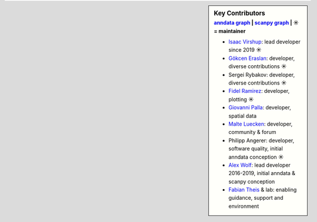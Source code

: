 .. sidebar:: Key Contributors
   :subtitle: `anndata graph`_ | `scanpy graph`_ | ☀ = maintainer

   * `Isaac Virshup`_: lead developer since 2019 ☀
   * `Gökcen Eraslan`_: developer, diverse contributions ☀
   * Sergei Rybakov: developer, diverse contributions ☀
   * `Fidel Ramirez`_: developer, plotting ☀
   * `Giovanni Palla`_: developer, spatial data
   * `Malte Luecken`_: developer, community & forum
   * Philipp Angerer: developer, software quality, initial anndata conception ☀
   * `Alex Wolf`_: lead developer 2016-2019, initial anndata & scanpy conception
   * `Fabian Theis`_ & lab: enabling guidance, support and environment

.. _anndata graph: https://github.com/theislab/anndata/graphs/contributors
.. _scanpy graph: https://github.com/theislab/scanpy/graphs/contributors
.. _Isaac Virshup: https://twitter.com/ivirshup
.. _Alex Wolf: https://twitter.com/falexwolf
.. _Fabian Theis: https://twitter.com/fabian_theis
.. _Fidel Ramirez: https://github.com/fidelram
.. _Gökcen Eraslan: https://twitter.com/gokcen
.. _Malte Luecken: https://twitter.com/MDLuecken
.. _Giovanni Palla: https://twitter.com/g_palla1
